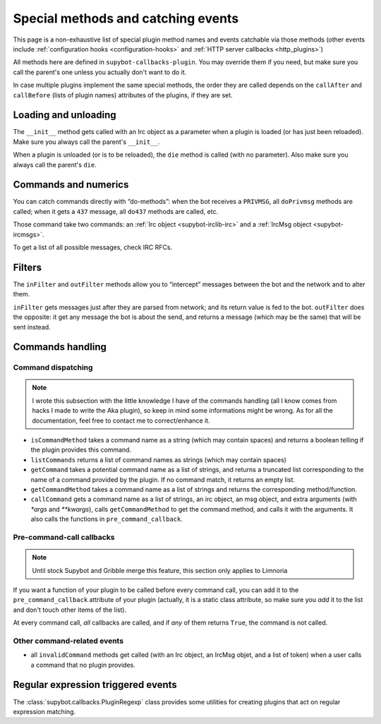 .. _events:

***********************************
Special methods and catching events
***********************************

This page is a non-exhaustive list of special plugin method names and
events catchable via those methods (other events include
:ref:`configuration hooks <configuration-hooks>` and
:ref:`HTTP server callbacks <http_plugins>`)

All methods here are defined in ``supybot-callbacks-plugin``. You may
override them if you need, but make sure you call the parent's one
unless you actually don't want to do it.

In case multiple plugins implement the same special methods, the order
they are called depends on the ``callAfter`` and ``callBefore``
(lists of plugin names) attributes of the plugins, if they are set.

Loading and unloading
=====================

The ``__init__`` method gets called with an Irc object as a parameter
when a plugin is loaded (or has just been reloaded).
Make sure you always call the parent's ``__init__``.

When a plugin is unloaded (or is to be reloaded), the ``die``
method is called (with no parameter).
Also make sure you always call the parent's ``die``.

Commands and numerics
=====================

You can catch commands directly with “do-methods”: when the bot receives a
``PRIVMSG``, all ``doPrivmsg`` methods are called; when it gets a ``437``
message, all ``do437`` methods are called, etc.

Those command take two commands: an :ref:`Irc object <supybot-irclib-irc>`
and a :ref:`IrcMsg object <supybot-ircmsgs>`.

To get a list of all possible messages, check IRC RFCs.

Filters
=======

The ``inFilter`` and ``outFilter`` methods allow you to “intercept”
messages between the bot and the network and to alter them.

``inFilter`` gets messages just after they are parsed from network;
and its return value is fed to the bot.
``outFilter`` does the opposite: it get any message the bot is about
the send, and returns a message (which may be the same) that will
be sent instead.


.. _commands_handling:

Commands handling
=================

Command dispatching
-------------------

.. note::
    I wrote this subsection with the little knowledge I have of the
    commands handling (all I know comes from hacks I made to write
    the Aka plugin), so keep in mind some informations might
    be wrong.
    As for all the documentation, feel free to contact me to
    correct/enhance it.

* ``isCommandMethod`` takes a command name as a string (which may contain
  spaces) and returns a boolean telling if the plugin provides this command.
* ``listCommands`` returns a list of command names as strings (which may
  contain spaces)
* ``getCommand`` takes a potential command name as a list of strings, and
  returns a truncated list corresponding to the name of a command provided
  by the plugin. If no command match, it returns an empty list.
* ``getCommandMethod`` takes a command name as a list of strings and
  returns the corresponding method/function.
* ``callCommand`` gets a command name as a list of strings, an irc object,
  an msg object, and extra arguments (with `*args` and `**kwargs`),
  calls ``getCommandMethod`` to get the command method, and calls it
  with the arguments.
  It also calls the functions in ``pre_command_callback``.

Pre-command-call callbacks
--------------------------

.. note::
    Until stock Supybot and Gribble merge this feature, this section
    only applies to Limnoria

If you want a function of your plugin to be called before every command call,
you can add it to the ``pre_command_callback`` attribute of your plugin
(actually, it is a static class attribute, so make sure you *add* it to the
list and don't touch other items of the list).

At every command call, *all* callbacks are called, and if *any* of them
returns ``True``, the command is not called.

Other command-related events
----------------------------

* all ``invalidCommand`` methods get called (with an Irc object, an IrcMsg
  objet, and a list of token) when a user calls a command that no plugin
  provides.


Regular expression triggered events
===================================

The :class:`supybot.callbacks.PluginRegexp` class provides some utilities
for creating plugins that act on regular expression matching.
